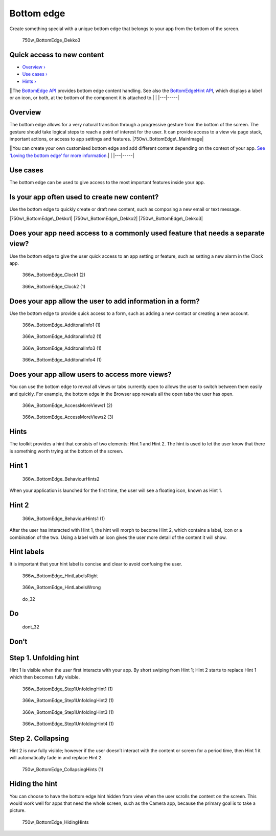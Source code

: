 Bottom edge
===========

Create something special with a unique bottom edge that belongs to your
app from the bottom of the screen.

.. figure:: https://assets.ubuntu.com/v1/792099e5-750w_BottomEdge_Dekko3.png
   :alt: 750w\_BottomEdge\_Dekko3

   750w\_BottomEdge\_Dekko3

Quick access to new content
---------------------------

-  `Overview › <#overview>`__

-  `Use cases › <#use-cases>`__

-  `Hints › <#hints>`__

\|\ |no alt text|\ \|The `BottomEdge
API <../../api-qml-current/Ubuntu.Components.BottomEdge.md>`__ provides
bottom edge content handling. See also the `BottomEdgeHint
API <../../api-qml-current/Ubuntu.Components.BottomEdgeHint.md>`__,
which displays a label or an icon, or both, at the bottom of the
component it is attached to.\| \| \|---\|-----\|

Overview
--------

The bottom edge allows for a very natural transition through a
progressive gesture from the bottom of the screen. The gesture should
take logical steps to reach a point of interest for the user. It can
provide access to a view via page stack, important actions, or access to
app settings and features. |750w\_BottomEdge\_MainImage|

\|\ |no alt text|\ \|You can create your own customised bottom edge and
add different content depending on the context of your app. `See ‘Loving
the bottom edge’ for more
information. <http://design.canonical.com/2014/03/loving-the-bottom-edge/>`__\ \|
\| \|---\|-----\|

Use cases
---------

The bottom edge can be used to give access to the most important
features inside your app.

Is your app often used to create new content?
---------------------------------------------

Use the bottom edge to quickly create or draft new content, such as
composing a new email or text message.

|750w\_BottomEdge\_Dekko1| |750w\_BottomEdge\_Dekko2|
|750w\_BottomEdge\_Dekko3|

Does your app need access to a commonly used feature that needs a separate view?
--------------------------------------------------------------------------------

Use the bottom edge to give the user quick access to an app setting or
feature, such as setting a new alarm in the Clock app.

.. figure:: https://assets.ubuntu.com/v1/c80957d2-366w_BottomEdge_Clock1-2.png
   :alt: 366w\_BottomEdge\_Clock1 (2)

   366w\_BottomEdge\_Clock1 (2)

.. figure:: https://assets.ubuntu.com/v1/1d680866-366w_BottomEdge_Clock2-1.png
   :alt: 366w\_BottomEdge\_Clock2 (1)

   366w\_BottomEdge\_Clock2 (1)

Does your app allow the user to add information in a form?
----------------------------------------------------------

Use the bottom edge to provide quick access to a form, such as adding a
new contact or creating a new account.

.. figure:: https://assets.ubuntu.com/v1/d838401e-366w_BottomEdge_AdditonalInfo1-1.png
   :alt: 366w\_BottomEdge\_AdditonalInfo1 (1)

   366w\_BottomEdge\_AdditonalInfo1 (1)

.. figure:: https://assets.ubuntu.com/v1/cc091cb4-366w_BottomEdge_AdditonalInfo2-1.png
   :alt: 366w\_BottomEdge\_AdditonalInfo2 (1)

   366w\_BottomEdge\_AdditonalInfo2 (1)

.. figure:: https://assets.ubuntu.com/v1/88771047-366w_BottomEdge_AdditonalInfo3-1.png
   :alt: 366w\_BottomEdge\_AdditonalInfo3 (1)

   366w\_BottomEdge\_AdditonalInfo3 (1)

.. figure:: https://assets.ubuntu.com/v1/c5a2ff13-366w_BottomEdge_AdditonalInfo4-1.png
   :alt: 366w\_BottomEdge\_AdditonalInfo4 (1)

   366w\_BottomEdge\_AdditonalInfo4 (1)

Does your app allow users to access more views?
-----------------------------------------------

You can use the bottom edge to reveal all views or tabs currently open
to allows the user to switch between them easily and quickly. For
example, the bottom edge in the Browser app reveals all the open tabs
the user has open.

.. figure:: https://assets.ubuntu.com/v1/c350019d-366w_BottomEdge_AccessMoreViews1-2.png
   :alt: 366w\_BottomEdge\_AccessMoreViews1 (2)

   366w\_BottomEdge\_AccessMoreViews1 (2)

.. figure:: https://assets.ubuntu.com/v1/e6ec7344-366w_BottomEdge_AccessMoreViews2-3.png
   :alt: 366w\_BottomEdge\_AccessMoreViews2 (3)

   366w\_BottomEdge\_AccessMoreViews2 (3)

Hints
-----

The toolkit provides a hint that consists of two elements: Hint 1 and
Hint 2. The hint is used to let the user know that there is something
worth trying at the bottom of the screen.

Hint 1
------

.. figure:: https://assets.ubuntu.com/v1/9f1dbb3b-366w_BottomEdge_BehaviourHints2.png
   :alt: 366w\_BottomEdge\_BehaviourHints2

   366w\_BottomEdge\_BehaviourHints2

When your application is launched for the first time, the user will see
a floating icon, known as Hint 1.

Hint 2
------

.. figure:: https://assets.ubuntu.com/v1/fab43755-366w_BottomEdge_BehaviourHints1-1.png
   :alt: 366w\_BottomEdge\_BehaviourHints1 (1)

   366w\_BottomEdge\_BehaviourHints1 (1)

After the user has interacted with Hint 1, the hint will morph to become
Hint 2, which contains a label, icon or a combination of the two. Using
a label with an icon gives the user more detail of the content it will
show.

Hint labels
-----------

It is important that your hint label is concise and clear to avoid
confusing the user.

.. figure:: https://assets.ubuntu.com/v1/f501816b-366w_BottomEdge_HintLabelsRight.png
   :alt: 366w\_BottomEdge\_HintLabelsRight

   366w\_BottomEdge\_HintLabelsRight

.. figure:: https://assets.ubuntu.com/v1/e50550fc-366w_BottomEdge_HintLabelsWrong.png
   :alt: 366w\_BottomEdge\_HintLabelsWrong

   366w\_BottomEdge\_HintLabelsWrong

.. figure:: https://assets.ubuntu.com/v1/74c13c17-do_32.png
   :alt: do\_32

   do\_32

Do
--

.. figure:: https://assets.ubuntu.com/v1/01fb853b-dont_32.png
   :alt: dont\_32

   dont\_32

Don’t
-----

Step 1. Unfolding hint
----------------------

Hint 1 is visible when the user first interacts with your app. By short
swiping from Hint 1; Hint 2 starts to replace Hint 1 which then becomes
fully visible.

.. figure:: https://assets.ubuntu.com/v1/0b542b2e-366w_BottomEdge_Step1UnfoldingHint1-1.png
   :alt: 366w\_BottomEdge\_Step1UnfoldingHint1 (1)

   366w\_BottomEdge\_Step1UnfoldingHint1 (1)

.. figure:: https://assets.ubuntu.com/v1/af151c33-366w_BottomEdge_Step1UnfoldingHint2-1.png
   :alt: 366w\_BottomEdge\_Step1UnfoldingHint2 (1)

   366w\_BottomEdge\_Step1UnfoldingHint2 (1)

.. figure:: https://assets.ubuntu.com/v1/606fd284-366w_BottomEdge_Step1UnfoldingHint3-1.png
   :alt: 366w\_BottomEdge\_Step1UnfoldingHint3 (1)

   366w\_BottomEdge\_Step1UnfoldingHint3 (1)

.. figure:: https://assets.ubuntu.com/v1/154a894d-366w_BottomEdge_Step1UnfoldingHint4-1.png
   :alt: 366w\_BottomEdge\_Step1UnfoldingHint4 (1)

   366w\_BottomEdge\_Step1UnfoldingHint4 (1)

Step 2. Collapsing
------------------

Hint 2 is now fully visible; however if the user doesn’t interact with
the content or screen for a period time, then Hint 1 it will
automatically fade in and replace Hint 2.

.. figure:: https://assets.ubuntu.com/v1/7e1040d0-750w_BottomEdge_CollapsingHints-1.png
   :alt: 750w\_BottomEdge\_CollapsingHints (1)

   750w\_BottomEdge\_CollapsingHints (1)

Hiding the hint
---------------

You can choose to have the bottom edge hint hidden from view when the
user scrolls the content on the screen. This would work well for apps
that need the whole screen, such as the Camera app, because the primary
goal is to take a picture.

.. figure:: https://assets.ubuntu.com/v1/e6120d50-750w_BottomEdge_HidingHints.png
   :alt: 750w\_BottomEdge\_HidingHints

   750w\_BottomEdge\_HidingHints

.. |no alt text| image:: https://assets.ubuntu.com/v1/608696e3-developer_links.png
.. |750w\_BottomEdge\_MainImage| image:: https://assets.ubuntu.com/v1/7a805f7a-750w_BottomEdge_MainImage.png
.. |no alt text| image:: https://assets.ubuntu.com/v1/75f60d24-link_external.png
.. |750w\_BottomEdge\_Dekko1| image:: https://assets.ubuntu.com/v1/e1872a29-750w_BottomEdge_Dekko1.png
.. |750w\_BottomEdge\_Dekko2| image:: https://assets.ubuntu.com/v1/e71cac0e-750w_BottomEdge_Dekko2.png
.. |750w\_BottomEdge\_Dekko3| image:: https://assets.ubuntu.com/v1/792099e5-750w_BottomEdge_Dekko3.png

